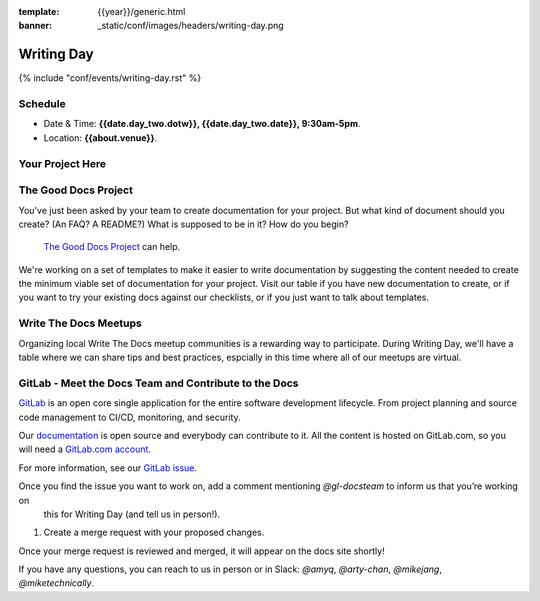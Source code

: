 :template: {{year}}/generic.html
:banner: _static/conf/images/headers/writing-day.png

Writing Day
===========

{% include "conf/events/writing-day.rst" %}

Schedule
--------

- Date & Time: **{{date.day_two.dotw}}, {{date.day_two.date}}, 9:30am-5pm**.
- Location: **{{about.venue}}**.

Your Project Here
-----------------

The Good Docs Project
---------------------

You've just been asked by your team to create documentation for your project. But what kind of document should you create? (An FAQ? A README?) What is supposed to be in it? How do you begin?

 `The Good Docs Project <https://github.com/thegooddocsproject/templates>`_ can help.

We're working on a set of templates to make it easier to write documentation by suggesting the content needed to create the minimum viable set of documentation for your project. Visit our table if you have new documentation to create, or if you want to try your existing docs against our checklists, or if you just want to talk about templates.

Write The Docs Meetups
----------------------

Organizing local Write The Docs meetup communities is a rewarding way to participate. During Writing Day, we'll have a table where we can share tips and best practices, espcially in this time where all of our meetups are virtual.

GitLab - Meet the Docs Team and Contribute to the Docs
------------------------------------------------------

`GitLab <https://about.gitlab.com>`_ is an open core single application for
the entire software development lifecycle. From project planning and source code
management to CI/CD, monitoring, and security.

Our `documentation <https://docs.gitlab.com>`_ is open source and everybody can
contribute to it. All the content is hosted on GitLab.com, so you will need a
`GitLab.com account <https://gitlab.com/users/sign_up>`_.

For more information, see our `GitLab issue <https://gitlab.com/gitlab-org/technical-writing/-/issues/217>`_.

Once you find the issue you want to work on, add a comment mentioning `@gl-docsteam` to inform us that you’re working on
   this for Writing Day (and tell us in person!).
#. Create a merge request with your proposed changes.

Once your merge request is reviewed and merged, it will appear on the docs site
shortly!

If you have any questions, you can reach to us in person or in Slack: `@amyq`, `@arty-chan`, `@mikejang`, `@miketechnically`.
